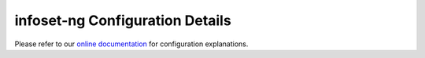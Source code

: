 infoset-ng Configuration Details
================================

Please refer to our `online documentation <http://infoset-ng.readthedocs.io/en/latest/>`_ for configuration explanations.